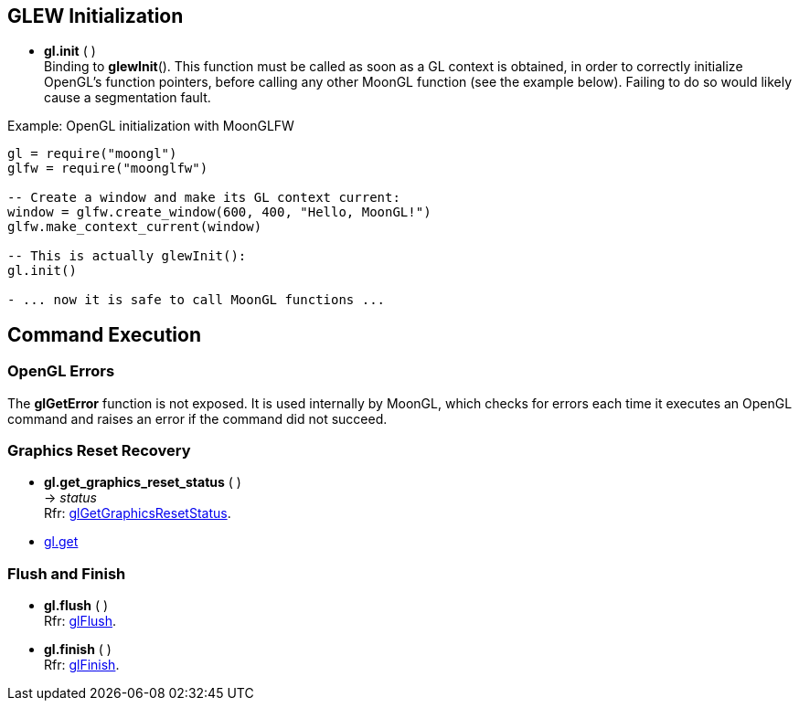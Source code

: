 
== GLEW Initialization

* *gl.init* ( ) +
[small]#Binding to *glewInit*(). This function must be called as soon as a GL
context is obtained, in order to correctly initialize OpenGL's function pointers,
before calling any other MoonGL function (see the example below). Failing to do 
so would likely cause a segmentation fault.#

.Example: OpenGL initialization with MoonGLFW
[source,lua]
----
gl = require("moongl")
glfw = require("moonglfw")

-- Create a window and make its GL context current:
window = glfw.create_window(600, 400, "Hello, MoonGL!")
glfw.make_context_current(window)

-- This is actually glewInit():
gl.init()

- ... now it is safe to call MoonGL functions ...

----

== Command Execution

=== OpenGL Errors

The *glGetError* function is not exposed. It is used internally by MoonGL, 
which checks for errors each time it executes an OpenGL command and raises
an error if the command did not succeed.

=== Graphics Reset Recovery

[[gl.get_graphics_reset_status]]
* *gl.get_graphics_reset_status* ( ) +
-> _status_ +
[small]#Rfr: https://www.opengl.org/sdk/docs/man/html/glGetGraphicsResetStatus.xhtml[glGetGraphicsResetStatus].#

* <<gl.get, gl.get>>

=== Flush and Finish

[[gl.flush]]
* *gl.flush* ( ) +
[small]#Rfr: https://www.opengl.org/wiki/GLAPI/glFlush[glFlush].#

[[gl.finish]]
* *gl.finish* ( ) +
[small]#Rfr: https://www.opengl.org/wiki/GLAPI/glFinish[glFinish].#

<<<

